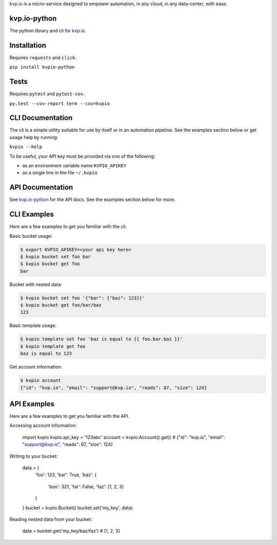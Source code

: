 

`kvp.io <https://www.kvp.io>`_ is a micro-service designed to empower
automation, in any cloud, in any data-center, with ease.

kvp.io-python
-------------
The python library and cli for `kvp.io <https://www.kvp.io>`_.

Installation
------------
Requires ``requests`` and ``click``.

``pip install kvpio-python``

Tests
-----
Requires ``pytest`` and ``pytest-cov``.

``py.test --cov-report term --cov=kvpio``

CLI Documentation
-----------------
The cli is a simple utility suitable for use by itself or in an automation
pipeline. See the examples section below or get usage help by running:

``kvpio --help``

To be useful, your API key must be provided via one of the following:

- as an environment variable name ``KVPIO_APIKEY``
- as a single line in the file ``~/.kvpio``

API Documentation
-----------------
See `kvp.io-python <https://kvpio.github.io/kvp.io-python-docs>`_ for the API
docs. See the examples section below for more.

CLI Examples
------------
Here are a few examples to get you familiar with the cli.

Basic bucket usage:

.. code:: bash

    $ export KVPIO_APIKEY=<your api key here>
    $ kvpio bucket set foo bar
    $ kvpio bucket get foo
    bar

Bucket with nested data:

.. code:: bash

    $ kvpio bucket set foo '{"bar": {"baz": 123}}'
    $ kvpio bucket get foo/bar/baz
    123

Basic template usage:

.. code:: bash

    $ kvpio template set foo 'baz is equal to {{ foo.bar.baz }}'
    $ kvpio template get foo
    baz is equal to 123

Get account information:

.. code:: bash

    $ kvpio account
    {"id": "kvp.io", "email": "support@kvp.io", "reads": 87, "size": 124}

API Examples
------------
Here are a few examples to get you familiar with the API.

Accessing account information:

    import kvpio
    kvpio.api_key = '123abc'
    account = kvpio.Account().get()
    # {"id": "kvp.io", "email": "support@kvp.io", "reads": 87, "size": 124}

Writing to your bucket:

    data = {
        'foo': 123,
        'bar': True,
        'baz': {
            'boo': 321,
            'far': False,
            'faz': [1, 2, 3]
        }
    }
    bucket = kvpio.Bucket()
    bucket.set('my_key', data)

Reading nested data from your bucket:

    data = bucket.get('my_key/baz/faz')
    # [1, 2, 3]
